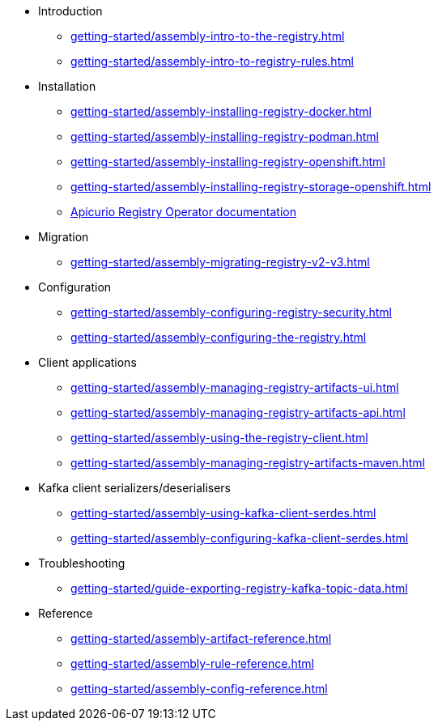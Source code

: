 * Introduction
** xref:getting-started/assembly-intro-to-the-registry.adoc[]
** xref:getting-started/assembly-intro-to-registry-rules.adoc[]
* Installation
** xref:getting-started/assembly-installing-registry-docker.adoc[]
** xref:getting-started/assembly-installing-registry-podman.adoc[]
** xref:getting-started/assembly-installing-registry-openshift.adoc[]
** xref:getting-started/assembly-installing-registry-storage-openshift.adoc[]
** link:https://www.apicur.io/registry/docs/apicurio-registry-operator/1.0.0/index.html[Apicurio Registry Operator documentation]
* Migration
** xref:getting-started/assembly-migrating-registry-v2-v3.adoc[]
* Configuration
** xref:getting-started/assembly-configuring-registry-security.adoc[]
** xref:getting-started/assembly-configuring-the-registry.adoc[]
* Client applications
** xref:getting-started/assembly-managing-registry-artifacts-ui.adoc[]
** xref:getting-started/assembly-managing-registry-artifacts-api.adoc[]
** xref:getting-started/assembly-using-the-registry-client.adoc[]
** xref:getting-started/assembly-managing-registry-artifacts-maven.adoc[]
* Kafka client serializers/deserialisers
** xref:getting-started/assembly-using-kafka-client-serdes.adoc[]
** xref:getting-started/assembly-configuring-kafka-client-serdes.adoc[]
ifndef::service-registry-downstream[]
* Troubleshooting
** xref:getting-started/guide-exporting-registry-kafka-topic-data.adoc[]
endif::[]
* Reference
** xref:getting-started/assembly-artifact-reference.adoc[]
** xref:getting-started/assembly-rule-reference.adoc[]
** xref:getting-started/assembly-config-reference.adoc[]
